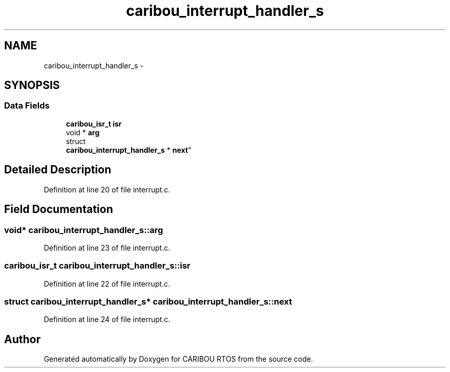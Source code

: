 .TH "caribou_interrupt_handler_s" 3 "Sat Jul 19 2014" "Version 0.9" "CARIBOU RTOS" \" -*- nroff -*-
.ad l
.nh
.SH NAME
caribou_interrupt_handler_s \- 
.SH SYNOPSIS
.br
.PP
.SS "Data Fields"

.in +1c
.ti -1c
.RI "\fBcaribou_isr_t\fP \fBisr\fP"
.br
.ti -1c
.RI "void * \fBarg\fP"
.br
.ti -1c
.RI "struct 
.br
\fBcaribou_interrupt_handler_s\fP * \fBnext\fP"
.br
.in -1c
.SH "Detailed Description"
.PP 
Definition at line 20 of file interrupt\&.c\&.
.SH "Field Documentation"
.PP 
.SS "void* caribou_interrupt_handler_s::arg"

.PP
Definition at line 23 of file interrupt\&.c\&.
.SS "\fBcaribou_isr_t\fP caribou_interrupt_handler_s::isr"

.PP
Definition at line 22 of file interrupt\&.c\&.
.SS "struct \fBcaribou_interrupt_handler_s\fP* caribou_interrupt_handler_s::next"

.PP
Definition at line 24 of file interrupt\&.c\&.

.SH "Author"
.PP 
Generated automatically by Doxygen for CARIBOU RTOS from the source code\&.
